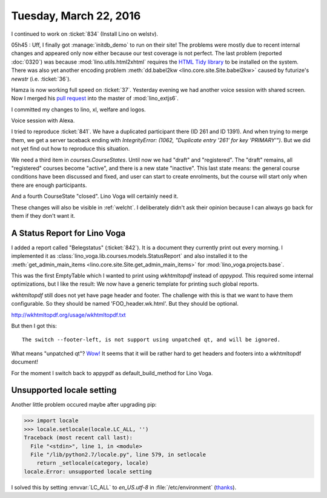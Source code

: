 =======================
Tuesday, March 22, 2016
=======================

I continued to work on :ticket:`834` (Install Lino on welstv).

05h45 : Uff, I finally got :manage:`initdb_demo` to run on their site!
The problems were mostly due to recent internal changes and appeared
only now either because our test coverage is not perfect.  The last
problem (reported :doc:`0320`) was because
:mod:`lino.utils.html2xhtml` requires the `HTML Tidy library
<http://tidy.sourceforge.net/>`__ to be installed on the system.
There was also yet another encoding problem :meth:`dd.babel2kw
<lino.core.site.Site.babel2kw>` caused by futurize's `newstr`
(i.e. :ticket:`36`).

Hamza is now working full speed on :ticket:`37`.  Yesterday evening we
had another voice session with shared screen.  Now I merged his `pull
request <https://github.com/lsaffre/lino_extjs6/pull/18>`_ into the
master of :mod:`lino_extjs6`.

I committed my changes to lino, xl, welfare and logos.


Voice session with Alexa.

I tried to reproduce :ticket:`841`. We have a duplicated participant
there (ID 261 and ID 1391). And when trying to merge them, we get a
server taceback ending with `IntegrityError: (1062, "Duplicate entry
'261' for key 'PRIMARY'")`. But we did not yet find out how to
reproduce this situation.

We need a third item in `courses.CourseStates`. Until now we had
"draft" and "registered". The "draft" remains, all "registered"
courses become "active", and there is a new state "inactive". This
last state means: the general course conditions have been discussed
and fixed, and user can start to create enrolments, but the course
will start only when there are enough participants.

And a fourth CourseState "closed". Lino Voga will certainly need it.

These changes will also be visible in :ref:`welcht`. I deliberately
didn't ask their opinion because I can always go back for them if they
don't want it.

A Status Report for Lino Voga
=============================

I added a report called "Belegstatus" (:ticket:`842`).  It is a
document they currently print out every morning.  I implemented it as
:class:`lino_voga.lib.courses.models.StatusReport` and also installed
it to the :meth:`get_admin_main_items
<lino.core.site.Site.get_admin_main_items>` for
:mod:`lino_voga.projects.base`.

This was the first EmptyTable which I wanted to print using
`wkhtmltopdf` instead of `appypod`.  This required some internal
optimizations, but I like the result: We now have a generic template
for printing such global reports.


`wkhtmltopdf` still does not yet have page header and footer. The
challenge with this is that we want to have them configurable. So they
should be named 'FOO_header.wk.html'. But they should be optional.

http://wkhtmltopdf.org/usage/wkhtmltopdf.txt

But then I got this::

  The switch --footer-left, is not support using unpatched qt, and will be ignored.

What means "unpatched qt"?
`Wow!
<http://stackoverflow.com/questions/10981960/wkhtmltopdf-patched-qt>`_
It seems that it will be rather hard to
get headers and footers into a wkhtmltopdf document!

For the moment I switch back to appypdf as default_build_method for
Lino Voga.



Unsupported locale setting
==========================

Another little problem occured maybe after upgrading pip:

>>> import locale
>>> locale.setlocale(locale.LC_ALL, '')
Traceback (most recent call last):
  File "<stdin>", line 1, in <module>
  File "/lib/python2.7/locale.py", line 579, in setlocale
    return _setlocale(category, locale)
locale.Error: unsupported locale setting


I solved this by setting :envvar:`LC_ALL` to `en_US.utf-8` in
:file:`/etc/environment` (`thanks
<http://ubuntuforums.org/showthread.php?t=1720356>`_).
